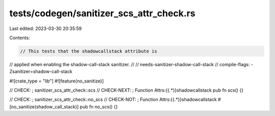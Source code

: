 tests/codegen/sanitizer_scs_attr_check.rs
=========================================

Last edited: 2023-03-30 20:35:59

Contents:

.. code-block:: rs

    // This tests that the shadowcallstack attribute is
// applied when enabling the shadow-call-stack sanitizer.
//
// needs-sanitizer-shadow-call-stack
// compile-flags: -Zsanitizer=shadow-call-stack

#![crate_type = "lib"]
#![feature(no_sanitize)]

// CHECK: ; sanitizer_scs_attr_check::scs
// CHECK-NEXT: ; Function Attrs:{{.*}}shadowcallstack
pub fn scs() {}

// CHECK: ; sanitizer_scs_attr_check::no_scs
// CHECK-NOT: ; Function Attrs:{{.*}}shadowcallstack
#[no_sanitize(shadow_call_stack)]
pub fn no_scs() {}


